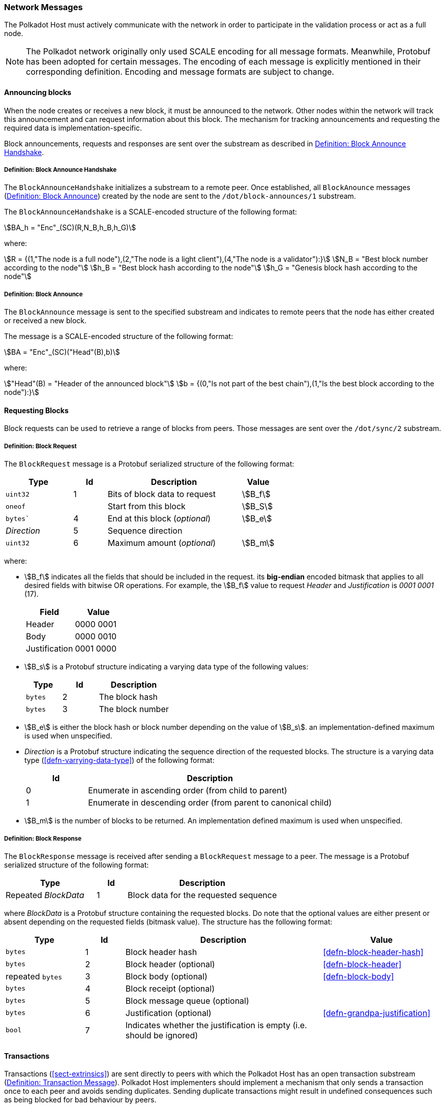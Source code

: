 [#sect-network-messages]
=== Network Messages

The Polkadot Host must actively communicate with the network in order to
participate in the validation process or act as a full node.

NOTE: The Polkadot network originally only used SCALE encoding for all message
formats. Meanwhile, Protobuf has been adopted for certain messages. The encoding
of each message is explicitly mentioned in their corresponding definition.
Encoding and message formats are subject to change.

[#sect-msg-block-announce]
==== Announcing blocks

When the node creates or receives a new block, it must be announced to the
network. Other nodes within the network will track this announcement and can
request information about this block. The mechanism for tracking announcements
and requesting the required data is implementation-specific.

Block announcements, requests and responses are sent over the substream as
described in <<defn-block-announce-handshake>>.

[#defn-block-announce-handshake]
===== Definition: Block Announce Handshake
****
The `BlockAnnounceHandshake` initializes a substream to a remote peer. Once
established, all `BlockAnounce` messages (<<defn-block-announce>>) created by
the node are sent to the `/dot/block-announces/1` substream.

The `BlockAnnounceHandshake` is a SCALE-encoded structure of the following
format:

[stem]
++++
BA_h = "Enc"_(SC)(R,N_B,h_B,h_G)
++++

where:

[stem]
++++
R = {(1,"The node is a full node"),(2,"The node is a light client"),(4,"The node is a validator"):}\
N_B = "Best block number according to the node"\
h_B = "Best block hash according to the node"\
h_G = "Genesis block hash according to the node"
++++
****

[#defn-block-announce]
===== Definition: Block Announce
****
The `BlockAnnounce` message is sent to the specified substream and indicates to
remote peers that the node has either created or received a new block.

The message is a SCALE-encoded structure of the following format:

[stem]
++++
BA = "Enc"_(SC)("Head"(B),b)
++++

where:

[stem]
++++
"Head"(B) = "Header of the announced block"\
b = {(0,"Is not part of the best chain"),(1,"Is the best block according to the node"):}
++++
****

[#sect-msg-block-request]
==== Requesting Blocks
Block requests can be used to retrieve a range of blocks from peers. Those
messages are sent over the `/dot/sync/2` substream.

[#defn-msg-block-request]
===== Definition: Block Request
****
The `BlockRequest` message is a Protobuf serialized structure of the following format:

[cols="2,1,4,1"]
|===
|Type |Id |Description |Value

|`uint32`
|1
|Bits of block data to request
|stem:[B_f]

|`oneof`
|
|Start from this block
|stem:[B_S]

|`bytes``
|4
|End at this block (_optional_)
|stem:[B_e]

|_Direction_
|5
|Sequence direction
|

|`uint32`
|6
|Maximum amount (_optional_)
|stem:[B_m]
|===

where:

* stem:[B_f] indicates all the fields that should be included in the request.
its *big-endian* encoded bitmask that applies to all desired fields with bitwise
OR operations. For example, the stem:[B_f] value to request _Header_ and
_Justification_ is _0001 0001_ (17).
+
|===
|Field |Value

|Header
|0000 0001

|Body
|0000 0010

|Justification
|0001 0000
|===
* stem:[B_s] is a Protobuf structure indicating a varying data
type of the following values:
+
[cols="2,2,4"]
|===
|Type |Id |Description

|`bytes`
|2
|The block hash

|`bytes`
|3
|The block number
|===
* stem:[B_e] is either the block hash or block number depending
on the value of stem:[B_s]. an implementation-defined maximum is
used when unspecified.
* _Direction_ is a Protobuf structure indicating the sequence direction of the
requested blocks. The structure is a varying data type
(<<defn-varrying-data-type>>) of the following format:
+
[cols="1,4"]
|===
|Id |Description

|0
|Enumerate in ascending order (from child to parent)

|1
|Enumerate in descending order (from parent to canonical child)
|===
* stem:[B_m] is the number of blocks to be returned. An implementation defined
maximum is used when unspecified.
****

[#defn-msg-block-response]
===== Definition: Block Response
****
The `BlockResponse` message is received after sending a `BlockRequest` message
to a peer. The message is a Protobuf serialized structure of the following
format:

[cols="3,1,5"]
|===
|Type |Id |Description

|Repeated _BlockData_
|1
|Block data for the requested sequence
|===

where _BlockData_ is a Protobuf structure containing the requested blocks. Do
note that the optional values are either present or absent depending on the
requested fields (bitmask value). The structure has the following format:

[cols="2,1,5,3"]
|===
|Type |Id |Description |Value

|`bytes`
|1
|Block header hash
|<<defn-block-header-hash>>

|`bytes`
|2
|Block header (optional)
|<<defn-block-header>>

|repeated `bytes`
|3
|Block body (optional)
|<<defn-block-body>>

|`bytes`
|4
|Block receipt (optional)
|

|`bytes`
|5
|Block message queue (optional)
|

|`bytes`
|6
|Justification (optional)
|<<defn-grandpa-justification>>

|`bool`
|7
|Indicates whether the justification is empty (i.e. should be ignored)
|
|===
****

[#sect-msg-transactions]
==== Transactions

Transactions (<<sect-extrinsics>>) are sent directly to peers with which the
Polkadot Host has an open transaction substream (<<defn-transactions-message>>).
Polkadot Host implementers should implement a mechanism that only sends a
transaction once to each peer and avoids sending duplicates. Sending duplicate
transactions might result in undefined consequences such as being blocked for
bad behaviour by peers.

The mechanism for managing transactions is further described in Section
<<sect-extrinsics>>.

[#defn-transactions-message]
===== Definition: Transaction Message
****
The *transactions message* is the structure of how the transactions are sent
over the network. It is represented by stem:[M_T] and is defined as follows:

[stem]
++++
M_T := "Enc"_(SC)(C_1,...,C_n)
++++

in which:

[stem]
++++
C_i := "Enc"_(SC)(E_i)
++++

Where each stem:[E_i] is a byte array and represents a separate
extrinsic. The Polkadot Host is agnostic about the content of an
extrinsic and treats it as a blob of data.

Transactions are sent over the `/dot/transactions/1` substream.
****

[#sect-msg-grandpa]
==== GRANDPA Messages

The exchange of GRANDPA messages is conducted on the substream. The process for
the creation and distributing these messages is described in <<sect-finality>>.
The underlying messages are specified in this section.

[#defn-gossip-message]
===== Definition: Grandpa Gossip Message
****
A *GRANDPA gossip message*, stem:[M], is a varying datatype
(<<defn-varrying-data-type>>) which identifies the message type that is cast by
a voter followed by the message itself.

TODO: Reference additional message.

[stem]
++++
M = {(0,"Vote message", V_m),(1,"Commit message", C_m),(2,"Neighbor message", N_m),(3,"Catch-up request message",R_m),(4,"Catch-up message",U_m):}
++++

where:

* stem:[V_m] is defined in <<defn-grandpa-vote-msg>>.
* stem:[C_m] is defined in <<defn-grandpa-commit-msg>>.
* stem:[N_m] is defined in <<defn-grandpa-neighbor-msg>>.
* stem:[R_m] is defined in <<defn-grandpa-catchup-request-msg>>.
* stem:[U_M] is defined in <<defn-grandpa-catchup-response-msg>>.
****

[#defn-grandpa-vote-msg]
===== Definition: GRANDPA Vote Messages
****
A *GRANDPA vote message* by voter stem:[v], stem:[M_v^(r,"stage")], is gossip to
the network by voter stem:[v] with the following structure:

[stem]
++++
M_v^(r,"stage")(B) := "Enc"_(SC)(r,"id"_(bbb "V"),"SigMsg")\
"SigMsg" := ("msg","Sig"_(v_i)^(r,"stage"),v_("id"))\
"msg" := "Enc"_(SC)("stage",V_v^(r,"stage")(B))
++++

where:

TODO: References.

* stem:[r] is an unsigned 64-bit integer indicating the Grandpa round number.
* stem:["id"_(bbb "V")] is an unsigned 64-bit integer indicating the authority Set Id.
* stem:["Sig"_(v_i)^(r,"stage")] is a 512-bit byte array containing the signature of the authority.
* stem:[v_(id)] is a 256-bit byte array containing the _ed25519_ public key of the authority.
* stem:["stage"] is a 8-bit integer of value _0_ if it's a pre-vote sub-round, _1_ if it's a pre-commit sub-round or _2_ if it's a primary proposal message.
* stem:[V_v^(r,"stage")(B)] is the GRANDPA vote for block stem:[B].

This message is the sub-component of the GRANDPA gossip message
(<<defn-gossip-message>>) of type Id 0.
****

[#defn-grandpa-justifications-compact]
===== Definition: GRANDPA Compact Justification Format
****
The *GRANDPA compact justification format* is an optimized data structure to
store a collection of pre-commits and their signatures to be submitted as part
of a commit message. Instead of storing an array of justifications, it uses the
following format:

TODO: Reference
TODO: Double check format.

[stem]
++++
J_(v_(0,...n))^(r,"comp") := ({V_(v_0)^(r,pc),... V_(v_n)^(r,pc)},{("Sig"_(v_0)^(r,pc),v_("id"_0)), ... ("Sig"_(v_n)^(r,pc),v_("id"_n))})
++++

where:

* stem:[V_(v_i)^(r,pc)] is a 256-bit byte array (TODO: and 32-bit integer) containing the pre-commit vote of authority stem:[v_i].
* stem:["Sig"_(v_i)^(r,pc)] is a 512-bit byte array containing the pre-commit signature of authority stem:[v_i].
* stem:[v_("id"_n)] is a 256-bit byte array containing the public key of authority stem:[v_i].
****

[#defn-grandpa-commit-msg]
===== Definition: GRANDPA Commit Message
****
A *GRANDPA commit message* for block stem:[B] in round stem:[r],
stem:[M_v^(r,"Fin")(B)], is a message broadcasted by voter stem:[v] to the
network indicating that voter stem:[v] has finalized block stem:[B] in round
stem:[r]. It has the following structure:

[stem]
++++
M_v^(r,"Fin")(B) := "Enc"_(SC)(r,"id"_(bbb "V"),V_v^r(B),J_(v_(0,...n))^(r,"comp"))
++++

where:

TODO: References
TODO: Check if the GRANDPA vote is correct.

* stem:[r] is an unsigned 64-bit integer indicating the round number.
* stem:[id_(bbb "V")] is the authority set Id.
* stem:[V_v^r(B)] is a 256-bit array (TODO: and 32-bit integer?) containing the GRANDPA vote for block stem:[B].
* stem:[J_(v_(0,...n))^(r,"comp")] (TODO: type?) is the compacted GRANDPA justification containing observed pre-commit of authorities stem:[v_0] to stem:[v_n].

This message is the sub-component of the GRANDPA gossip message
(<<defn-gossip-message>>) of type Id _1_.
****

[#sect-grandpa-neighbor-msg]
===== GRANDPA Neighbor Messages

Neighbor messages are sent to all connected peers but they are not
repropagated on reception. A message should be send whenever the
messages values change and at least every 5 minutes. The sender should
take the recipients state into account and avoid sending messages to
peers that are using a different voter sets or are in a different round.
Messages received from a future voter set or round can be dropped and
ignored.

[#defn-grandpa-neighbor-msg]
====== GRANDPA Neighbor Message
****
A *GRANDPA Neighbor Message* is defined as:

TODO: Consider renaming variables.
TODO: References.

[stem]
++++
M^("neigh") := "Enc"_(SC)("version",r,"id"_(bbb "V"),H_h(B_("last")))
++++

where:

* stem:["version"] is an unsigned 8-bit integer indicating the version of the neighbor message, currently _1_.
* stem:[r] is an unsigned 64-bit integer indicating the round number.
* stem:["id"_(bbb "V")] is an unsigned 64-bit integer indicating the authority Id.
* stem:[H_i(B_("last"))] is an unsigned 32-bit integer indicating the block number of the last finalized block stem:[B_("last")].

This message is the sub-component of the GRANDPA gossip message
(<<defn-gossip-message>>) of type Id _2_.
****

[#sect-grandpa-catchup-messages]
===== GRANDPA Catch-up Messages

Whenever a Polkadot node detects that it is lagging behind the finality
procedure, it needs to initiate a _catch-up_ procedure. GRANDPA Neighbor
messages (<<defn-grandpa-neighbor-msg>>) reveal the round number for the last
finalized GRANDPA round which the node’s peers have observed. This provides the
means to identify a discrepancy in the latest finalized round number observed
among the peers. If such a discrepancy is observed, the node needs to initiate
the catch-up procedure explained in <<sect-grandpa-catchup>>).

In particular, this procedure involves sending a _catch-up request_ and
processing _catch-up response_ messages.

[#defn-grandpa-catchup-request-msg]
====== Catch-Up Request Message
****
A *GRANDPA catch-up request message* for round stem:[r],
stem:[M_(i,v)^("Cat"-q)("id"_(bbb "V"),r)], is a message sent from node stem:[i]
to its voting peer node stem:[v] requesting the latest status of a GRANDPA round
stem:[r' >r] of the authority set stem:[bbb "V"_("id")] along with the
justification of the status and has the following structure:

[stem]
++++
M_(i,v)^(r,"Cat"-q) := "Enc"_(SC)(r,"id"_(bbb "V"))
++++

This message is the sub-component of the GRANDPA Gossip message
(<<defn-gossip-message>>) of type Id _3_.
****

[#defn-grandpa-catchup-response-msg]
====== Catch-Up Response Message
****
A *GRANDPA catch-up response message* for round stem:[r],
stem:[M_(v,i)^("Cat"-s)("id"_(bbb "V"),r)], is a message sent by a node stem:[v]
to node stem:[i] in response of a catch-up request
stem:[M_(v,i)^("Cat"-q)("id"_(bbb "V"),r')] in which stem:[r >= r'] is the
latest GRANDPA round which v has prove of its finalization and has the following
structure:

TODO: Reference

[stem]
++++
M_(v,i)^("Cat"-s) := "Enc"_(SC)("id"_(bbb "V"), r, J_(0,...n)^(r,pv)(B), J_(0,...m)^(r,pc)(B),H_h(B'),H_i(B'))
++++

Where stem:[B] is the highest block which stem:[v] believes to be finalized in
round stem:[r]. stem:[B'] is the highest ancestor of all blocks voted on in the
arrays of justifications stem:[J_(0,...n)^(r,pv)(B)] and
stem:[J_(0,...m)^(r,pc)(B)] with the exception of the equivocationary votes.

This message is the sub-component of the GRANDPA Gossip message
(<<defn-gossip-message>>) of type Id _4_.
****

[#sect-msg-grandpa-beefy]
==== GRANDPA BEEFY
WARNING: The BEEFY protocol is currently in early development and subject to
change.

This section defines the messages required for the GRANDPA BEEFY protocol
(<<sect-grandpa-beefy>>). Those messages are sent over the `/paritytech/beefy/1`
substream.

TODO: Define _MMR_.

[#defn-grandpa-beefy-commitment]
===== Commitment
****
A *commitment*, stem:[C], contains the information extracted from the finalized
block at height stem:[H_i(B_("last"))] as specified in the message body and a
datastructure of the following format:

[stem]
++++
C = (R_h,H_i(B_("last")),"id"_(bbb "V"))
++++

where

* stem:[R_h] is the MMR root of all the block header hashes leading up to the
latest, finalized block.
* stem:[H_i(B_("last"))] is the block number this commitment is for. Namely the
latest, finalized block.
* stem:["id"_(bbb "V")] is the current authority set Id (<<defn-authority-set-id>>).
****

[#defn-msg-beefy-gossip]
===== Vote Message
****
A *vote message*, stem:[M_v], is direct vote created by the Polkadot Host on every
BEEFY round and is gossiped to its peers. The message is a datastructure of the
following format:

[stem]
++++
M_v = "Enc"_(SC)(C,A_("id")^("bfy"),A_("sig"))
++++

where

* stem:[C] is the BEEFY commitment (<<defn-grandpa-beefy-commitment>>).
* stem:[A_("id")^("bfy")] is the ECDSA public key of the Polkadot Host.
* stem:[A_("sig")] is the signature created with stem:[A_("id")^("bfy")] by
signing the statement stem:[R_h] in stem:[C].
****

[#defn-grandpa-beefy-signed-commitment]
===== Signed Commitment
****
A *signed commitment*, stem:[M_(sc)], is a datastructure of the following format:

[stem]
++++
M_(SC) = "Enc"_(SC)(C,S_n)\
S_n = (A_0^("sig"),... A_n^(sig))
++++

where

* stem:[C] is the BEEFY commitment (<<defn-grandpa-beefy-commitment>>).
* stem:[S_n] is an array where its exact size matches the number of validators
in the current authority set as specified by stem:["id"_(bbb "V")]
(<<defn-authority-set-id>>) in stem:[C]. Individual items are of the type
_Option_ (<<defn-option-type>>) which can contain a signature of a validator
which signed the same statement (stem:[R_h] in stem:[C]) and is active in the
current authority set. It’s critical that the signatures are sorted based on
their corresponding public key entry in the authority set.
+
For example, the signature of the validator at index 3 in the authority set must
be placed at index _3_ in stem:[S_n]. If not signature is available for that
validator, then the _Option_ variant is _None_ inserted (TODO: Def). This sorting
allows clients to map public keys to their corresponding signatures.
****

[#defn-grandpa-beefy-signed-commitment-witness]
===== Signed Commitment Witness
****
A *signed commitment witness*, stem:[M_(SC)^w], is a light version of the signed
BEEFY commitment (<<defn-grandpa-beefy-signed-commitment>>). Instead of
containing the entire list of signatures, it only claims which validator signed
the statement.

The message is a datastructure of the following format:

[stem]
++++
M_(SC)^w = "Enc"_(SC)(C,V_(0,... n), R_("sig"))
++++

where

* stem:[C] is the BEEFY commitment (<<defn-grandpa-beefy-commitment>>).
* stem:[V_(0,... n)] is an array where its exact size matches the number of
validators in the current authority set as specified by stem:["id"_(bbb "V)] in
stem:[C]. Individual items are booleans which indicate whether the validator has
signed the statement (_true_) or not (_false_). It’s critical that the boolean
indicators are sorted based on their corresponding public key entry in the
authority set.
+
For example, the boolean indicator of the validator at index 3 in the authority
set must be placed at index _3_ in stem:[V_n]. This sorting allows clients to
map public keys to their corresponding boolean indicators.
* stem:[R_("sig")] is the MMR root of the signatures in the original signed
BEEFY commitment (<<defn-grandpa-beefy-signed-commitment>>).
****
